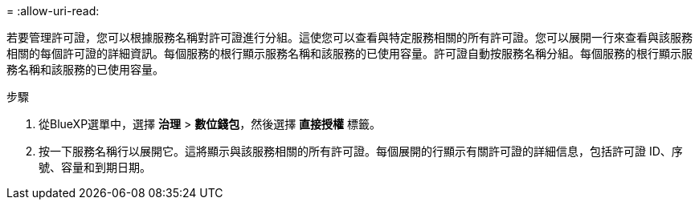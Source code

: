 = 
:allow-uri-read: 


若要管理許可證，您可以根據服務名稱對許可證進行分組。這使您可以查看與特定服務相關的所有許可證。您可以展開一行來查看與該服務相關的每個許可證的詳細資訊。每個服務的根行顯示服務名稱和該服務的已使用容量。許可證自動按服務名稱分組。每個服務的根行顯示服務名稱和該服務的已使用容量。

.步驟
. 從BlueXP選單中，選擇 *治理* > *數位錢包*，然後選擇 *直接授權* 標籤。
. 按一下服務名稱行以展開它。這將顯示與該服務相關的所有許可證。每個展開的行顯示有關許可證的詳細信息，包括許可證 ID、序號、容量和到期日期。

